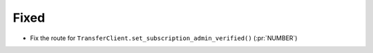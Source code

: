 Fixed
-----

- Fix the route for ``TransferClient.set_subscription_admin_verified()`` (:pr:`NUMBER`)
